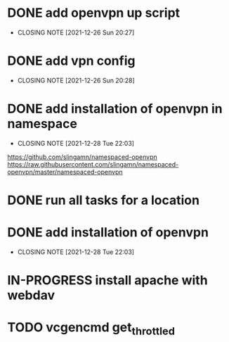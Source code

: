 #+TODO: TODO IN-PROGRESS | DONE

* DONE add openvpn up script
  CLOSED: [2021-12-26 Sun 20:27]
  - CLOSING NOTE [2021-12-26 Sun 20:27]
* DONE add vpn config
  CLOSED: [2021-12-26 Sun 20:28]
  - CLOSING NOTE [2021-12-26 Sun 20:28]
* DONE add installation of openvpn in namespace
  CLOSED: [2021-12-28 Tue 22:03]
  - CLOSING NOTE [2021-12-28 Tue 22:03]
  https://github.com/slingamn/namespaced-openvpn
  https://raw.githubusercontent.com/slingamn/namespaced-openvpn/master/namespaced-openvpn
* DONE run all tasks for a location
* DONE add installation of openvpn
  CLOSED: [2021-12-28 Tue 22:12]
  - CLOSING NOTE [2021-12-28 Tue 22:03]

* IN-PROGRESS install apache with webdav
* TODO vcgencmd get_throttled

